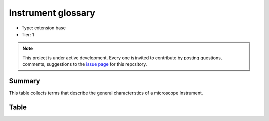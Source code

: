 .. _instrument:

Instrument glossary
===================

* Type: extension base
* Tier: 1

.. note::

   This project is under active development. Every one is invited to contribute by posting questions, comments, suggestions to the `issue page <https://github.com/WU-BIMAC/NBO-Q_MicroscopyGlossary/issues>`_ for this repository.

Summary
-------
This table collects terms that describe the general characteristics of a microscope Instrument. 

Table
-----

.. csv-table::
  :file: tables/instrument.csv
  :header-rows: 1
